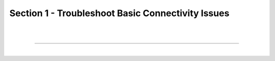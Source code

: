 Section 1 - Troubleshoot Basic Connectivity Issues
==================================================

|
|

====

|

